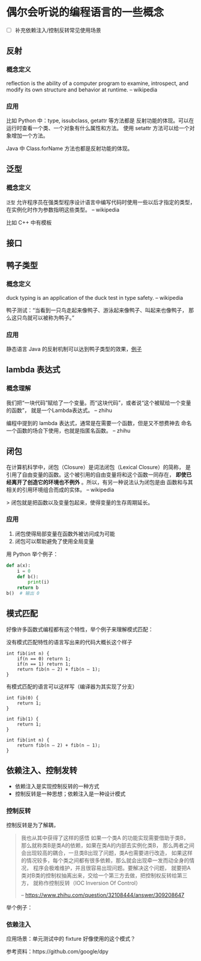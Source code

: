 * 偶尔会听说的编程语言的一些概念

- [ ] 补充依赖注入/控制反转常见使用场景

** 反射
*** 概念定义
reflection is the ability of a computer program to examine,
 introspect, and modify its own structure and behavior at runtime.
-- wikipedia

*** 应用
比如 Python 中：type, issubclass, getattr 等方法都是
反射功能的体现。可以在运行时查看一个类、一个对象有什么属性和方法。
使用 setattr 方法可以给一个对象增加一个方法。

Java 中 Class.forName 方法也都是反射功能的体现。

** 泛型
*** 概念定义
=泛型= 允许程序员在强类型程序设计语言中编写代码时使用一些以后才指定的类型，
在实例化时作为参数指明这些类型。
-- wikipedia

比如 C++ 中有模板

** 接口
** 鸭子类型
*** 概念定义
duck typing is an application of the duck test in type safety.
-- wikipedia

鸭子测试：“当看到一只鸟走起来像鸭子、游泳起来像鸭子、叫起来也像鸭子，
那么这只鸟就可以被称为鸭子。”

*** 应用
静态语言 Java 的反射机制可以达到鸭子类型的效果，[[https://stackoverflow.com/questions/1079785/whats-an-example-of-duck-typing-in-java][例子]]

** lambda 表达式
*** 概念理解
我们把“一块代码”赋给了一个变量。而“这块代码”，或者说“这个被赋给一个变量的函数”，
就是一个Lambda表达式。
-- zhihu

编程中提到的 lambda 表达式，通常是在需要一个函数，但是又不想费神去
命名一个函数的场合下使用，也就是指匿名函数。
-- zhihu

** 闭包
在计算机科学中，闭包（Closure）是词法闭包（Lexical Closure）的简称，
是引用了自由变量的函数。这个被引用的自由变量将和这个函数一同存在，
*即使已经离开了创造它的环境也不例外* 。所以，有另一种说法认为闭包是由
函数和与其相关的引用环境组合而成的实体。
-- wikipedia

> 闭包就是把函数以及变量包起来，使得变量的生存周期延长。

*** 应用
1. 闭包使得局部变量在函数外被访问成为可能
2. 闭包可以帮助避免了使用全局变量

用 Python 举个例子：

#+BEGIN_SRC python
def a(x):
    i = 0
    def b():
        print(i)
    return b
b()  # 输出 0
#+END_SRC
** 模式匹配
好像许多函数式编程都有这个特性，举个例子来理解模式匹配：

没有模式匹配特性的语言写出来的代码大概长这个样子
#+BEGIN_SRC
int fib(int n) {
    if(n == 0) return 1;
    if(n == 1) return 1;
    return fib(n – 2) + fib(n – 1);
}
#+END_SRC

有模式匹配的语言可以这样写（编译器为其实现了分支）
#+BEGIN_SRC
int fib(0) {
    return 1;
}

int fib(1) {
    return 1;
}

int fib(int n) {
    return fib(n – 2) + fib(n – 1);
}
#+END_SRC
** 依赖注入、控制发转
- 依赖注入是实现控制反转的一种方式
- 控制反转是一种思想；依赖注入是一种设计模式

*** 控制反转
控制反转是为了解耦，

#+BEGIN_QUOTE
我也从其中获得了这样的感悟 如果一个类A 的功能实现需要借助于类B，
那么就称类B是类A的依赖，如果在类A的内部去实例化类B，
那么两者之间会出现较高的耦合，一旦类B出现了问题，类A也需要进行改造，
如果这样的情况较多，每个类之间都有很多依赖，那么就会出现牵一发而动全身的情况，
程序会极难维护，并且很容易出现问题。要解决这个问题，
就要把A类对B类的控制权抽离出来，交给一个第三方去做，把控制权反转给第三方，
就称作控制反转（IOC Inversion Of Control）

-- https://www.zhihu.com/question/32108444/answer/309208647
#+END_QUOTE

举个例子：

*** 依赖注入
应用场景：单元测试中的 fixture 好像使用的这个模式？

参考资料：https://github.com/google/dpy
